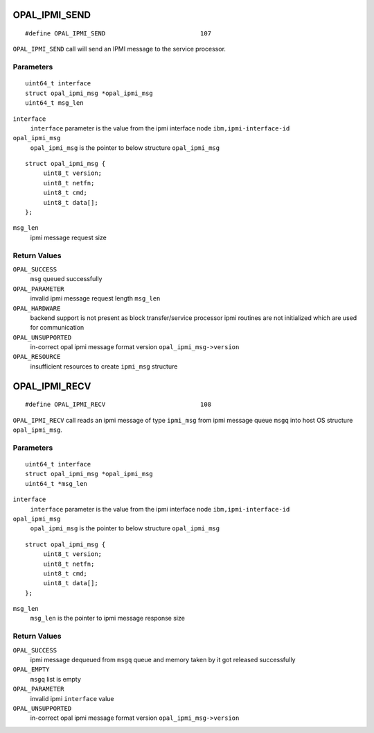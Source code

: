 OPAL_IPMI_SEND
==============
::

   #define OPAL_IPMI_SEND                          107

``OPAL_IPMI_SEND`` call will send an IPMI message to the service processor.

Parameters
----------
::

   uint64_t interface
   struct opal_ipmi_msg *opal_ipmi_msg
   uint64_t msg_len

``interface``
   ``interface`` parameter is the value from the ipmi interface node ``ibm,ipmi-interface-id``

``opal_ipmi_msg``
   ``opal_ipmi_msg`` is the pointer to below structure ``opal_ipmi_msg``

::

   struct opal_ipmi_msg {
        uint8_t version;
        uint8_t netfn;
        uint8_t cmd;
        uint8_t data[];
   };

``msg_len``
   ipmi message request size

Return Values
-------------

``OPAL_SUCCESS``
  ``msg`` queued successfully

``OPAL_PARAMETER``
  invalid ipmi message request length ``msg_len``

``OPAL_HARDWARE``
  backend support is not present as block transfer/service processor ipmi routines are not
  initialized which are used for communication

``OPAL_UNSUPPORTED``
  in-correct opal ipmi message format version ``opal_ipmi_msg->version``

``OPAL_RESOURCE``
  insufficient resources to create ``ipmi_msg`` structure

OPAL_IPMI_RECV
==============
::

   #define OPAL_IPMI_RECV                          108

``OPAL_IPMI_RECV`` call reads an ipmi message of type ``ipmi_msg`` from ipmi message
queue ``msgq`` into host OS structure ``opal_ipmi_msg``.

Parameters
----------
::

   uint64_t interface
   struct opal_ipmi_msg *opal_ipmi_msg
   uint64_t *msg_len

``interface``
   ``interface`` parameter is the value from the ipmi interface node ``ibm,ipmi-interface-id``

``opal_ipmi_msg``
   ``opal_ipmi_msg`` is the pointer to below structure ``opal_ipmi_msg``

::

   struct opal_ipmi_msg {
        uint8_t version;
        uint8_t netfn;
        uint8_t cmd;
        uint8_t data[];
   };

``msg_len``
   ``msg_len`` is the pointer to ipmi message response size

Return Values
-------------

``OPAL_SUCCESS``
  ipmi message dequeued from ``msgq`` queue and memory taken by it got released successfully

``OPAL_EMPTY``
  ``msgq`` list is empty

``OPAL_PARAMETER``
  invalid ipmi ``interface`` value

``OPAL_UNSUPPORTED``
  in-correct opal ipmi message format version ``opal_ipmi_msg->version``
